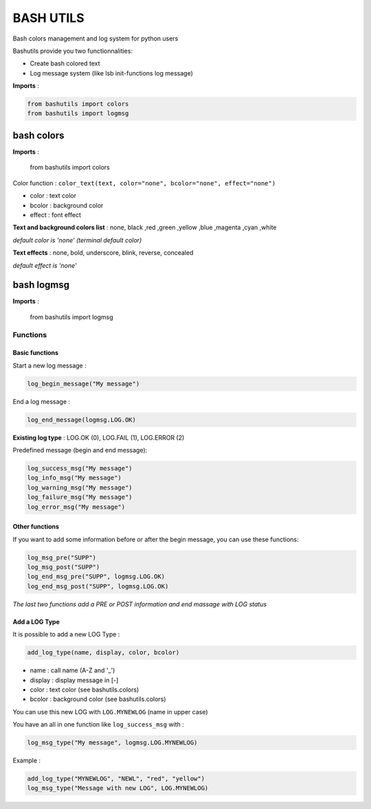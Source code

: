 ===========
BASH UTILS
===========

Bash colors management and log system for python users

Bashutils provide you two functionnalities:

* Create bash colored text
* Log message system (like lsb init-functions log message)

**Imports** :

.. code-block:: console

    from bashutils import colors
    from bashutils import logmsg


bash colors
===========

**Imports** :

    from bashutils import colors


Color function :
``color_text(text, color="none", bcolor="none", effect="none")``

* color : text color
* bcolor : background color
* effect : font effect

**Text and background colors list** : none, black ,red ,green ,yellow ,blue ,magenta ,cyan ,white

*default color is 'none' (terminal default color)*


**Text effects** : none, bold, underscore, blink, reverse, concealed

*default effect is 'none'*

bash logmsg
===========

**Imports** :

    from bashutils import logmsg

Functions
---------

Basic functions
~~~~~~~~~~~~~~~

Start a new log message :

.. code-block:: console

    log_begin_message("My message")

End a log message :

.. code-block:: console

    log_end_message(logmsg.LOG.OK)

**Existing log type** : LOG.OK (0), LOG.FAIL (1), LOG.ERROR (2)

Predefined message (begin and end message):

.. code-block:: console

    log_success_msg("My message")
    log_info_msg("My message")
    log_warning_msg("My message")
    log_failure_msg("My message")
    log_error_msg("My message")


Other functions
~~~~~~~~~~~~~~~

If you want to add some information before or after the begin message, you can use these functions:

.. code-block:: console

    log_msg_pre("SUPP")
    log_msg_post("SUPP")
    log_end_msg_pre("SUPP", logmsg.LOG.OK)
    log_end_msg_post("SUPP", logmsg.LOG.OK)

*The last two functions add a PRE or POST information and end massage with LOG status*


Add a LOG Type
~~~~~~~~~~~~~~~

It is possible to add a new LOG Type :

.. code-block:: console

    add_log_type(name, display, color, bcolor)

* name : call name (A-Z and '_')
* display : display message in [-]
* color : text color (see bashutils.colors)
* bcolor : background color (see bashutils.colors)

You can use this new LOG with ``LOG.MYNEWLOG`` (name in upper case)

You have an all in one function like ``log_success_msg`` with :

.. code-block:: console

    log_msg_type("My message", logmsg.LOG.MYNEWLOG)

Example :

.. code-block:: console

    add_log_type("MYNEWLOG", "NEWL", "red", "yellow")
    log_msg_type("Message with new LOG", LOG.MYNEWLOG)
